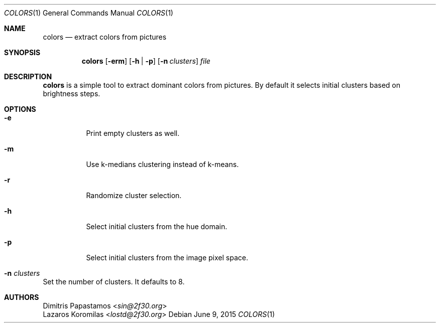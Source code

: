 .Dd June 9, 2015
.Dt COLORS 1
.Os
.Sh NAME
.Nm colors
.Nd extract colors from pictures
.Sh SYNOPSIS
.Nm colors
.Op Fl erm
.Op Fl h | Fl p
.Op Fl n Ar clusters
.Ar file
.Sh DESCRIPTION
.Nm
is a simple tool to extract dominant colors from pictures.  By default it selects
initial clusters based on brightness
steps.
.Sh OPTIONS
.Bl -tag -width Ds
.It Fl e
Print empty clusters as well.
.It Fl m
Use k-medians clustering instead of k-means.
.It Fl r
Randomize cluster selection.
.It Fl h
Select initial clusters from the hue domain.
.It Fl p
Select initial clusters from the image pixel space.
.It Fl n Ar clusters
.El
Set the number of clusters.  It defaults to 8.
.Sh AUTHORS
.An Dimitris Papastamos Aq Mt sin@2f30.org
.An Lazaros Koromilas Aq Mt lostd@2f30.org
